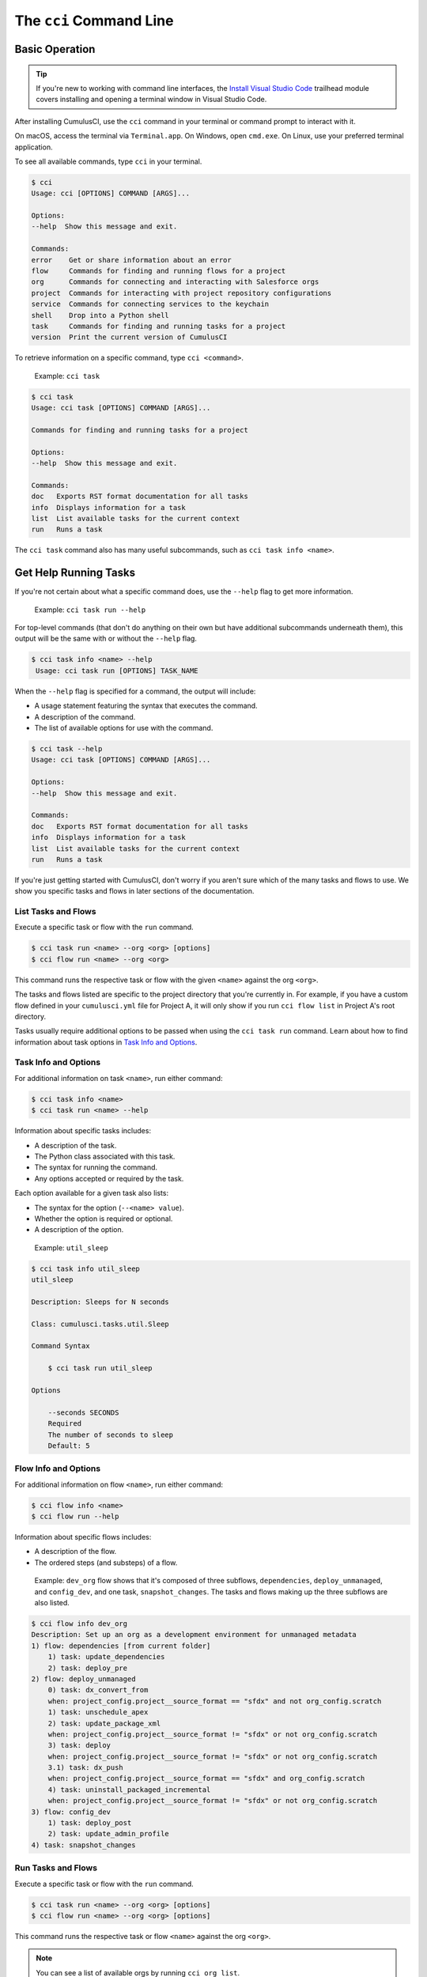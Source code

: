 The ``cci`` Command Line
========================



Basic Operation
---------------

.. tip:: 

    If you're new to working with command line interfaces, the `Install Visual Studio Code <https://trailhead.salesforce.com/content/learn/modules/cumulusci-setup/review-base-requirements-install-visual-studio-code?trail_id=build-applications-with-cumulusci>`_ trailhead module covers installing and opening a terminal window in Visual Studio Code.

After installing CumulusCI, use the ``cci`` command in your terminal or command prompt to interact with it.

On macOS, access the terminal via ``Terminal.app``. On Windows, open ``cmd.exe``. On Linux, use your preferred terminal application.

To see all available commands, type ``cci`` in your terminal.

.. code-block:: console

    $ cci
    Usage: cci [OPTIONS] COMMAND [ARGS]...

    Options:
    --help  Show this message and exit.

    Commands:
    error    Get or share information about an error
    flow     Commands for finding and running flows for a project
    org      Commands for connecting and interacting with Salesforce orgs
    project  Commands for interacting with project repository configurations
    service  Commands for connecting services to the keychain
    shell    Drop into a Python shell
    task     Commands for finding and running tasks for a project
    version  Print the current version of CumulusCI

To retrieve information on a specific command, type ``cci <command>``.

    Example: ``cci task``

.. code-block:: console

    $ cci task
    Usage: cci task [OPTIONS] COMMAND [ARGS]...

    Commands for finding and running tasks for a project

    Options:
    --help  Show this message and exit.

    Commands:
    doc   Exports RST format documentation for all tasks
    info  Displays information for a task
    list  List available tasks for the current context
    run   Runs a task

The ``cci task`` command also has many useful subcommands, such as ``cci task info <name>``.



Get Help Running Tasks
----------------------

If you're not certain about what a specific command does, use the ``--help`` flag to get more information. 

    Example: ``cci task run --help``

For top-level commands (that don't do anything on their own but have additional subcommands underneath them), this output will be the same with or without the ``--help`` flag.

.. code-block::

    $ cci task info <name> --help
     Usage: cci task run [OPTIONS] TASK_NAME

When the ``--help`` flag is specified for a command, the output will include:

* A usage statement featuring the syntax that executes the command.
* A description of the command.
* The list of available options for use with the command.

.. code-block:: console

    $ cci task --help
    Usage: cci task [OPTIONS] COMMAND [ARGS]...

    Options:
    --help  Show this message and exit.

    Commands:
    doc   Exports RST format documentation for all tasks
    info  Displays information for a task
    list  List available tasks for the current context
    run   Runs a task


If you're just getting started with CumulusCI, don't worry if you aren't sure which of the many tasks and flows to use. We show you specific tasks and flows in later sections of the documentation. 



List Tasks and Flows
********************

Execute a specific task or flow with the ``run`` command.

.. code-block:: console

    $ cci task run <name> --org <org> [options]
    $ cci flow run <name> --org <org> 

This command runs the respective task or flow with the given ``<name>`` against the org ``<org>``. 

.. You can see a list of available orgs by running ``cci org list``.)

The tasks and flows listed are specific to the project directory that you're currently in. For example, if you have a custom flow defined in your ``cumulusci.yml`` file for Project A, it will only show if you run ``cci flow list`` in Project A's root directory.

Tasks usually require additional options to be passed when using the ``cci task run`` command. Learn about how to find information about task options in `Task Info and Options`_.



Task Info and Options
*********************

For additional information on task ``<name>``, run either command:

.. code-block:: console

    $ cci task info <name>
    $ cci task run <name> --help

Information about specific tasks includes:

* A description of the task.
* The Python class associated with this task.
* The syntax for running the command.
* Any options accepted or required by the task.

Each option available for a given task also lists:

* The syntax for the option (``--<name> value``).
* Whether the option is required or optional.
* A description of the option.

..
   
    Example:  ``util_sleep``

.. code-block:: console

    $ cci task info util_sleep
    util_sleep

    Description: Sleeps for N seconds

    Class: cumulusci.tasks.util.Sleep

    Command Syntax

        $ cci task run util_sleep

    Options

        --seconds SECONDS
        Required
        The number of seconds to sleep
        Default: 5

Flow Info and Options
*********************

For additional information on flow ``<name>``, run either command:

.. code-block:: console

    $ cci flow info <name>
    $ cci flow run --help

Information about specific flows includes:

* A description of the flow.
* The ordered steps (and substeps) of a flow.

..

    Example: ``dev_org`` flow shows that it's composed of three subflows, ``dependencies``, ``deploy_unmanaged``, and ``config_dev``, and one task, ``snapshot_changes``. The tasks and flows making up the three subflows are also listed.

.. code-block:: console

    $ cci flow info dev_org
    Description: Set up an org as a development environment for unmanaged metadata
    1) flow: dependencies [from current folder]
        1) task: update_dependencies
        2) task: deploy_pre
    2) flow: deploy_unmanaged
        0) task: dx_convert_from
        when: project_config.project__source_format == "sfdx" and not org_config.scratch
        1) task: unschedule_apex
        2) task: update_package_xml
        when: project_config.project__source_format != "sfdx" or not org_config.scratch
        3) task: deploy
        when: project_config.project__source_format != "sfdx" or not org_config.scratch
        3.1) task: dx_push
        when: project_config.project__source_format == "sfdx" and org_config.scratch
        4) task: uninstall_packaged_incremental
        when: project_config.project__source_format != "sfdx" or not org_config.scratch
    3) flow: config_dev
        1) task: deploy_post
        2) task: update_admin_profile
    4) task: snapshot_changes



Run Tasks and Flows
*******************

Execute a specific task or flow with the ``run`` command.

.. code-block:: console

    $ cci task run <name> --org <org> [options]
    $ cci flow run <name> --org <org> [options]

This command runs the respective task or flow ``<name>`` against the org ``<org>``. 

.. note::

    You can see a list of available orgs by running ``cci org list``.
..

    Example: The ``run_tests`` task executes Apex unit tests. Assuming there exists an org named ``dev``, you can run this task against it with the command ``cci task run run_tests --org dev``.



Troubleshoot Errors
-------------------

Errors happen! That's why ``cci`` provides tools to extract error details so that they can be reported and triaged.


Report Error Logs
*****************

The ``cci error gist`` command sends the most recent log file to a `GitHub gist <https://docs.github.com/en/github/writing-on-github/creating-gists>`_ so you can quickly and easily share logs with others. For this feature to work you need to make sure that your `GitHub  service is set up with the proper scopes <https://cumu:lusci.readthedocs.io/en/latest/tutorial.html#github-service>`_.

The gist includes the:

* Current version of ``cci``
* Current Python version
* Path to the Python executable
* ``sysname`` of the host (such as Darwin)
* Machine name of the host (such as x86_64)
* Most recent log file (cci.log) that CumulusCI has created.

The URL for the gist is displayed in the terminal as output, and a web browser automatically opens a tab to the gist.


The ``--debug`` Flag
**********************

All CumulusCI commands can be passed the ``--debug`` flag, so that:

* Any calls to CumulusCI's logger at the debug level are shown.
* Outgoing HTTP requests are logged.
* If an error is present, the corresponding stack trace is shown, and the user is dropped into a `post-mortem debugging <https://docs.python.org/3/library/pdb.html#pdb.post_mortem>`_ session.

.. note:: To exit a debugging session, type the command ``quit`` or ``exit``.


Log Files
*********

CumulusCI creates a log file every time a cci command runs. There are six rotating log files (``cci.log, cci.log1...5``) with ``cci.log`` being the most recent. Log files are stored under ``~/.cumulusci/logs`` for Mac and Linux users, and ``C:\Users\yourusername\.cumulusci\logs`` for Windows users.

By default, log files document:

* The last command that was entered by the user.
* All output from the command (including debug information).
* If a Python-level exception occurs, the corresponding stack trace.

If you want debug information regarding HTTP calls made during execution, you must explicitly run the command with the ``--debug`` flag set.

.. code-block:: console

    $ cci task run <name> --org <org> --debug
    $ cci flow run <name> --org <org> --debug


View Stack Traces
*****************

If you encounter an error and want more information on what caused it, the ``cci error info`` command displays the  stack trace (if present) from the last command executed in CumulusCI. 

.. note:: The stack trace displayed is a *Python* stacktrace. This is helpful for locating where CumulusCI encountered an error in the source code.


See Stack Traces Automatically
******************************

If you'd like to investigate bugs in CumulusCI, set the config option ``show_stacktraces`` to ``True`` under the ``cli`` section of ``~/.cumulusci/cumulusci.yml``. It turns off suppression of stack traces.

Usage errors (such as incorrect command line arguments, missing files, and so on) don't show exception tracebacks because they are seldom helpful in that case.

For help with troubleshooting errors or stack traces, reach out to the CumulusCI team on the `CumulusCI Trailblazer Community Group <https://trailblazers.salesforce.com/_ui/core/chatter/groups/GroupProfilePage?g=0F9300000009M9Z>`_.
